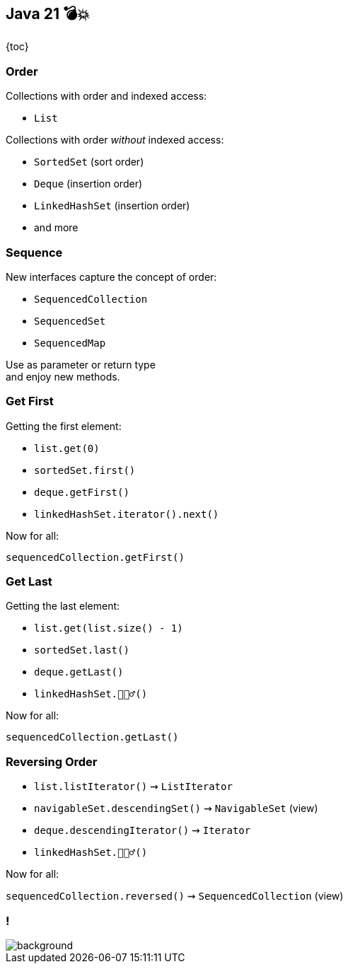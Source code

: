 == Java 21 💣💥

{toc}

=== Order

Collections with order and indexed access:

* `List`

Collections with order _without_ indexed access:

* `SortedSet` (sort order)
* `Deque` (insertion order)
* `LinkedHashSet` (insertion order)
* and more

=== Sequence

New interfaces capture the concept of order:

* `SequencedCollection`
* `SequencedSet`
* `SequencedMap`

Use as parameter or return type +
and enjoy new methods.

=== Get First

Getting the first element:

* `list.get(0)`
* `sortedSet.first()`
* `deque.getFirst()`
* `linkedHashSet.iterator().next()`

Now for all:

`sequencedCollection.getFirst()`

=== Get Last

Getting the last element:

* `list.get(list.size() - 1)`
* `sortedSet.last()`
* `deque.getLast()`
* `linkedHashSet.🤷🏾‍♂️()`

Now for all:

`sequencedCollection.getLast()`

=== Reversing Order

* `list.listIterator()` ⇝ `ListIterator`
* `navigableSet.descendingSet()` ⇝ `NavigableSet` (view)
* `deque.descendingIterator()` ⇝ `Iterator`
* `linkedHashSet.🤷🏾‍♂️()`

Now for all:

`sequencedCollection.reversed()` ⇝ `SequencedCollection` (view)

[state="empty", background-color="white"]
=== !
image::images/sequenced-collections-hierarchy.png[background, size=contain]

